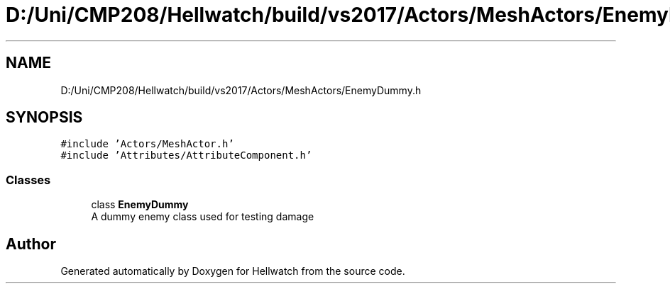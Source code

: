 .TH "D:/Uni/CMP208/Hellwatch/build/vs2017/Actors/MeshActors/EnemyDummy.h" 3 "Thu Apr 27 2023" "Hellwatch" \" -*- nroff -*-
.ad l
.nh
.SH NAME
D:/Uni/CMP208/Hellwatch/build/vs2017/Actors/MeshActors/EnemyDummy.h
.SH SYNOPSIS
.br
.PP
\fC#include 'Actors/MeshActor\&.h'\fP
.br
\fC#include 'Attributes/AttributeComponent\&.h'\fP
.br

.SS "Classes"

.in +1c
.ti -1c
.RI "class \fBEnemyDummy\fP"
.br
.RI "A dummy enemy class used for testing damage  "
.in -1c
.SH "Author"
.PP 
Generated automatically by Doxygen for Hellwatch from the source code\&.

